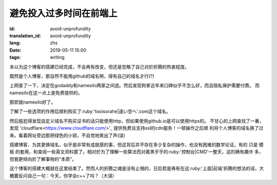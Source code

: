 避免投入过多时间在前端上
=============================================

:id: avoid-unprofundity
:translation_id: avoid-unprofundity
:lang: zhs
:date: 2019-05-11 15:00
:tags: writing

本以为这个博客的搭建已经完成，不会再有改变，但还是忽略了自己对於折腾的热衷程度。

既然是个人博客，那自然不能用github的域名啊，得有自己的域名才行(?)

上网查了一下，决定在godaddy和namesilo两家之间选。然后发现狗爹近年来口碑似乎不怎么好，而且隐私保护需要付费。
而namesilo在这一点上是免费提供的。

那麽就namesilo好了。

了解了一些选项的作用后顺利购买了:ruby:'tooisorahe|遠い空へ'.com这个域名。

然后尴尬得发现自定义域名不购买证书的话只能使用http，但如果使用github.io是可以使用https的。
不甘心的上网查找了一番，发现 'cloudflare<https://www.cloudflare.com/>'_ 提供免费且支持ssl的cdn服务！一顿操作之后顺
利将个人博客的域名换了过来。看着网址旁边那把绿色的小锁，不自觉地笑出了声(误)

搭建博客、为其更换域名，似乎是非常有成就感的事，但这背后并不存在多少复杂的操作，也没有困难的数学论证。有的
只是 模板 的套用，和查阅一些英文资料罢了。相对於为了理解一些算法而对着黑乎乎的:ruby:'控制台|CMD'一整天，这的确有趣许
多，但我更倾向於了解事物的“本质”。

这个博客的搭建大概就在这里结束了。然而人的折腾之魂是没有止境的，日后若是再有在这:ruby:'上面|前端'折腾的想法的话，大
概要反问自己一句：今天，你学会c++了吗？（大误）